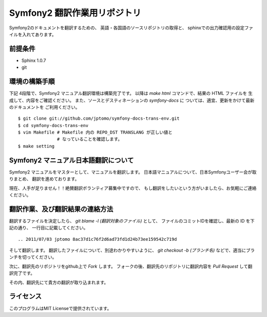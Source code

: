 ================================
Symfony2 翻訳作業用リポジトリ
================================

Symfony2のドキュメントを翻訳するための、
英語・各国語のソースリポジトリの取得と、
sphinxでの出力確認用の設定ファイルを入れてあります。

前提条件
============

- Sphinx 1.0.7
- git

環境の構築手順
==================

下記 4段階で、Symfony2 マニュアル翻訳環境は構築完了です。
以降は `make html` コマンドで、結果の HTML ファイルを
生成して、内容をご確認ください。
また、ソースとデスティネーションの `symfony-docs` に
ついては、適宜、更新をかけて最新のドキュメントを
ご利用ください。

::

   $ git clone git://github.com/jptomo/symfony-docs-trans-env.git
   $ cd symfony-docs-trans-env
   $ vim Makefile # Makefile 内の REPO_DST TRANSLANG が正しい値と
                  # なっていることを確認します。 
   $ make setting

Symfony2 マニュアル日本語翻訳について
=======================================

Symfony2 マニュアルをマスターとして、マニュアルを翻訳します。
日本語マニュアルについて、日本Symfonyユーザー会が取りまとめ、
翻訳を進めております。

現在、人手が足りません！！絶賛翻訳ボランティア募集中ですので、
もし翻訳をしたいという方がいましたら、お気軽にご連絡ください。

翻訳作業、及び翻訳結果の連絡方法
======================================

翻訳するファイルを決定したら、
`git blame -l (翻訳対象のファイル)` として、
ファイルのコミットIDを確認し、最新の ID を下記の通り、
一行目に記載してください。

::

   .. 2011/07/03 jptomo 8ac37d1c76f2d6ad73fd1d24b73ee159542c719d

そして翻訳します。
翻訳したファイルについて、別途わかりやすいように、
`git checkout -b (ブランチ名)` などで、適当にブランチを切ってください。

次に、翻訳先のリポジトリをgithub上で `Fork` します。
フォークの後、翻訳先のリポジトリに翻訳内容を `Pull Request` して翻訳完了です。

その内、翻訳先にて貴方の翻訳が取り込まれます。

ライセンス
============

このプログラムはMIT Licenseで提供されています。

